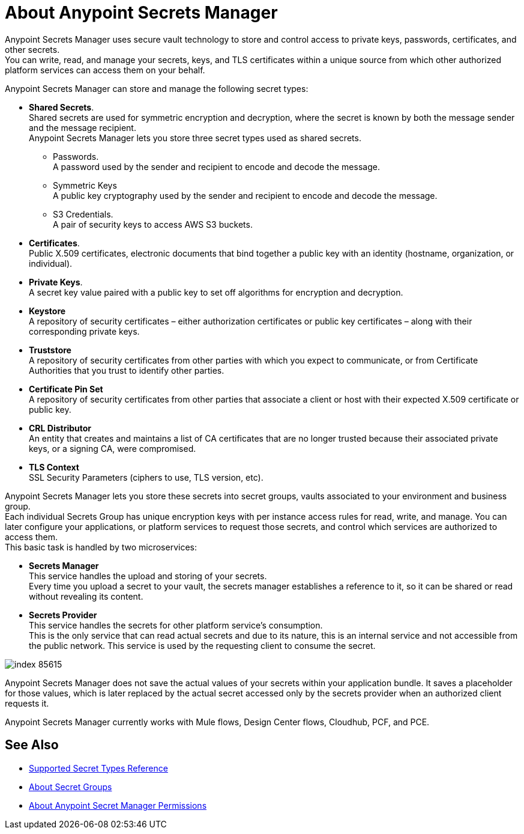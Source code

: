 = About Anypoint Secrets Manager

Anypoint Secrets Manager uses secure vault technology to store and control access to private keys, passwords, certificates, and other secrets. +
You can write, read, and manage your secrets, keys, and TLS certificates within a unique source from which other authorized platform services can access them on your behalf.

Anypoint Secrets Manager can store and manage the following secret types:

* *Shared Secrets*. +
Shared secrets are used for symmetric encryption and decryption, where the secret is known by both the message sender and the message recipient. +
Anypoint Secrets Manager lets you store three secret types used as shared secrets.
** Passwords. +
A password used by the sender and recipient to encode and decode the message.
** Symmetric Keys +
A public key cryptography used by the sender and recipient to encode and decode the message.
** S3 Credentials. +
A pair of security keys to access AWS S3 buckets.
* *Certificates*. +
Public X.509 certificates, electronic documents that bind together a public key with an identity (hostname, organization, or individual).
* *Private Keys*. +
A secret key value paired with a public key to set off algorithms for encryption and decryption.
* *Keystore* +
A repository of security certificates – either authorization certificates or public key certificates – along with their corresponding private keys.
* *Truststore* +
A repository of security certificates from other parties with which you expect to communicate, or from Certificate Authorities that you trust to identify other parties.
* *Certificate Pin Set* +
A repository of security certificates from other parties that associate a client or host with their expected X.509 certificate or public key.
* *CRL Distributor* +
An entity that creates and maintains a list of CA certificates that are no longer trusted because their associated private keys, or a signing CA, were compromised.
* *TLS Context* +
SSL Security Parameters (ciphers to use, TLS version, etc).

Anypoint Secrets Manager lets you store these secrets into secret groups, vaults associated to your environment and business group. +
Each individual Secrets Group has unique encryption keys with per instance access rules for read, write, and manage. You can later configure your applications, or platform services to request those secrets, and control which services are authorized to access them. +
This basic task is handled by two microservices:

* *Secrets Manager* +
This service handles the upload and storing of your secrets. +
Every time you upload a secret to your vault, the secrets manager establishes a reference to it, so it can be shared or read without revealing its content.

* *Secrets Provider* +
This service handles the secrets for other platform service's consumption. +
This is the only service that can read actual secrets and due to its nature, this is an internal service and not accessible from the public network. This service is used by the requesting client to consume the secret.

image::index-85615.png[]


Anypoint Secrets Manager does not save the actual values of your secrets within your application bundle. It saves a placeholder for those values, which is later replaced by the actual secret accessed only by the secrets provider when an authorized client requests it.
//_TODO: Add example: (e.g org-acme-com->Design->SG1->key1). Maybe a graph?

Anypoint Secrets Manager currently works with Mule flows, Design Center flows, Cloudhub, PCF, and PCE.


== See Also

* link:/anypoint-secrets-manager/asm-secret-type-support-reference[Supported Secret Types Reference]
* link:/anypoint-secrets-manager/asm-secret-group-concept[About Secret Groups]
* link:/anypoint-secrets-manager/asm-permission-concept[About Anypoint Secret Manager Permissions]
